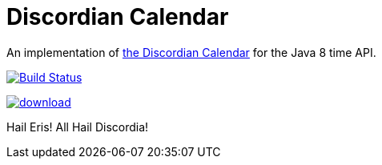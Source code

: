 # Discordian Calendar

An implementation of http://en.wikipedia.org/wiki/Discordian_calendar[the Discordian Calendar] for the Java 8 time API.

[.float-group]
--
[.left]
image:https://travis-ci.org/robfletcher/discordian-calendar.svg?branch=master["Build Status", link="https://travis-ci.org/robfletcher/discordian-calendar"]

[.left]
image::https://api.bintray.com/packages/robfletcher/maven/discordian-calendar/images/download.svg[link="https://bintray.com/robfletcher/maven/discordian-calendar/_latestVersion"]
--

Hail Eris!
All Hail Discordia!
